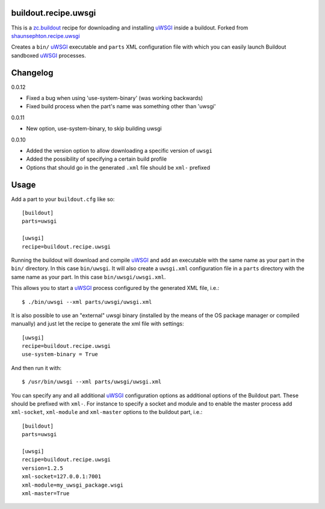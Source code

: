 buildout.recipe.uwsgi
=====================

This is a `zc.buildout <http://www.buildout.org/>`_ recipe for downloading and installing uWSGI_ inside a buildout.
Forked from `shaunsephton.recipe.uwsgi <https://github.com/shaunsephton/shaunsephton.recipe.uwsgi>`_

Creates a ``bin/`` uWSGI_ executable and ``parts`` XML configuration file with which you can easily launch Buildout
sandboxed uWSGI_ processes.


Changelog
=========

0.0.12

* Fixed a bug when using 'use-system-binary' (was working backwards)
* Fixed build process when the part's name was something other than 'uwsgi' 

0.0.11

* New option, use-system-binary, to skip building uwsgi

0.0.10

* Added the version option to allow downloading a specific version of ``uwsgi``
* Added the possibility of specifying a certain build profile
* Options that should go in the generated ``.xml`` file should be ``xml-`` prefixed



Usage
=====

Add a part to your ``buildout.cfg`` like so::

    [buildout]
    parts=uwsgi

    [uwsgi]
    recipe=buildout.recipe.uwsgi

Running the buildout will download and compile uWSGI_ and add an executable with the same name as your part in the ``bin/`` directory. In this case ``bin/uwsgi``. It will also create a ``uwsgi.xml`` configuration file in a ``parts`` directory with the same name as your part. In this case ``bin/uwsgi/uwsgi.xml``.

This allows you to start a uWSGI_ process configured by the generated XML file, i.e.::

    $ ./bin/uwsgi --xml parts/uwsgi/uwsgi.xml

It is also possible to use an "external" uwsgi binary (installed by the means of the OS package manager or compiled manually) and just let the recipe to generate the xml file with settings::

    [uwsgi]
    recipe=buildout.recipe.uwsgi
    use-system-binary = True

And then run it with::

    $ /usr/bin/uwsgi --xml parts/uwsgi/uwsgi.xml

You can specify any and all additional uWSGI_ configuration options as additional options of the Buildout part. These should be prefixed with ``xml-``. For instance to specify a socket and module and to enable the master process add ``xml-socket``, ``xml-module`` and ``xml-master`` options to the buildout part, i.e.::

    [buildout]
    parts=uwsgi

    [uwsgi]
    recipe=buildout.recipe.uwsgi
    version=1.2.5
    xml-socket=127.0.0.1:7001
    xml-module=my_uwsgi_package.wsgi
    xml-master=True


.. _uWSGI: http://projects.unbit.it/uwsgi/wiki/Doc

